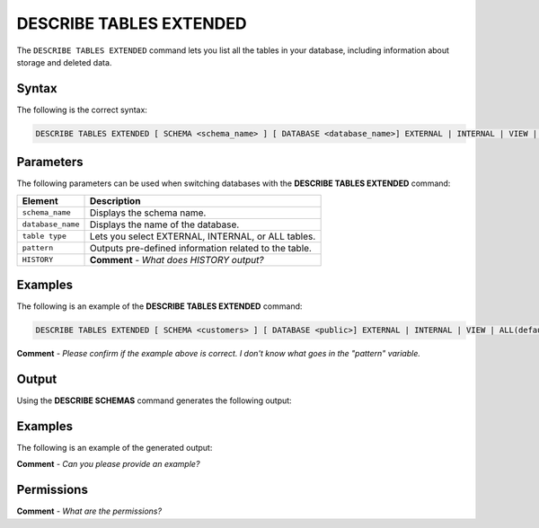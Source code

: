 .. _describe_tables_extended:

*****************
DESCRIBE TABLES EXTENDED
*****************
The ``DESCRIBE TABLES EXTENDED`` command lets you list all the tables in your database, including information about storage and deleted data.

Syntax
==========
The following is the correct syntax:

.. code-block:: postgres

   DESCRIBE TABLES EXTENDED [ SCHEMA <schema_name> ] [ DATABASE <database_name>] EXTERNAL | INTERNAL | VIEW | ALL(default) [ LIKE '<pattern>' ][ HISTORY ]

Parameters
============
The following parameters can be used when switching databases with the **DESCRIBE TABLES EXTENDED** command:

.. list-table:: 
   :widths: auto
   :header-rows: 1
   
   * - Element
     - Description
   * - ``schema_name``
     - Displays the schema name.
   * - ``database_name``
     - Displays the name of the database.
   * - ``table type``
     - Lets you select EXTERNAL, INTERNAL, or ALL tables.
   * - ``pattern``
     - Outputs pre-defined information related to the table.
   * - ``HISTORY``
     - **Comment** - *What does HISTORY output?*    
	 
Examples
==============
The following is an example of the **DESCRIBE TABLES EXTENDED** command:

.. code-block:: postgres

   DESCRIBE TABLES EXTENDED [ SCHEMA <customers> ] [ DATABASE <public>] EXTERNAL | INTERNAL | VIEW | ALL(default) [ LIKE '<pattern>' ][ HISTORY ]
   
**Comment** - *Please confirm if the example above is correct. I don't know what goes in the "pattern" variable.*
	 
Output
=============
Using the **DESCRIBE SCHEMAS** command generates the following output:

.. list-table:: 
   :widths: auto
   :header-rows: 1
   
   * - Parameter
     - Description
	 - Type
   * - ``created_on``
     - Displays the date and time when the table was created.
     - Date
   * - ``name``
     - Displays the name of the table.
     - Text
   * - ``type``
     - Displays the type of table (internal/external/all).
     - Text	 
   * - ``database``
     - Displays the name of the database.
     - Text	    
   * - ``schema``
     - Displays the name of the schema.
     - Text
   * - ``owner``
     - Displays the owner of the schema.
     - Text
   * - ``rows``
     - Displays the number of rows in the table, returning ``NULL`` for external table.
     - Big Integer
   * - ``bytes``
     - Displays the compressed number of bytes scanned if the whole table is scanned during a query. This number may differ from the number of bytes stored on-disk for a table.
     - 
   * - ``dropped_on``
     - Returned if the HISTORY variable is used, returning ``NULL`` when no tables are dropped.
     - Date
   * - ``number_of_chunks``
     - Displays the number of chunks.
     - Integer	 
   * - ``bytes``
     - Displays the uncompressed number of bytes scanned if the whole table is scanned during a query. This number may differ from the number of bytes stored on-disk for a table.	 
     - Big Integer	 
   * - ``number_of_chunks_with_deleted_rows``
     - Displays the number of chunks that rows were deleted from.
     - Integer
     
Examples
===========
The following is an example of the generated output:

**Comment** - *Can you please provide an example?*

Permissions
=============
**Comment** - *What are the permissions?*